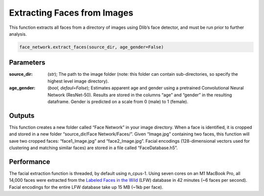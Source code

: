 ============================
Extracting Faces from Images
============================

This function extracts all faces from a directory of images using Dlib’s face detector, and must be run prior to further analysis.

.. code-block:: python
	
	face_network.extract_faces(source_dir, age_gender=False)

Parameters
==========

:source_dir: (*str*); The path to the image folder (note: this folder can contain sub-directories, so specify the highest level image directory). 
:age_gender: (*bool, defaul=False*); Estimates apparent age and gender using a pretrained Convolutional Neural Network (ResNet-50). Results are stored in the columns “age” and “gender” in the resulting dataframe. Gender is predicted on a scale from 0 (male) to 1 (female). 



Outputs
=======


This function creates a new folder called “Face Network” in your image directory. When a face is identified, it is cropped and stored in a new folder “source_dir/Face Network/Faces/”. Given “Image.jpg” containing two faces, this function will save two cropped faces: “face1_Image.jpg” and “face2_Image.jpg”. Facial encodings (128-dimensional vectors used for clustering and matching similar faces) are stored in a file called “FaceDatabase.h5”. 
 
Performance
===========

The facial extraction function is threaded, by default using n_cpus-1. Using seven cores on an M1 MacBook Pro, all 14,000 faces were extracted from the `Labeled Faces in the Wild`_ (LFW) database in 42 minutes (~6 faces per second). Facial encodings for the entire LFW database take up 15 MB (~1kb per face). 

.. _`Labeled Faces in the Wild`: http://vis-www.cs.umass.edu/lfw/
